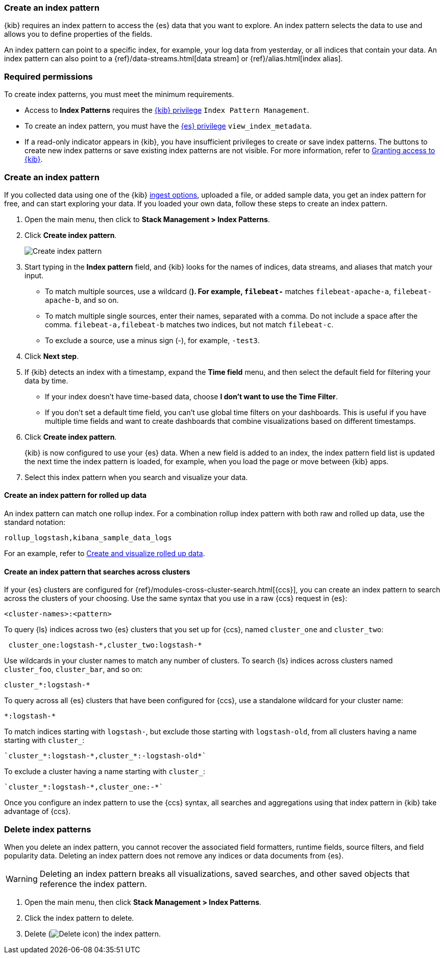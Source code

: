 [[index-patterns]]
=== Create an index pattern

{kib} requires an index pattern to access the {es} data that you want to explore.
An index pattern selects the data to use and allows you to define properties of the fields.

An index pattern can point to a specific index, for example, your log data from yesterday,
or all indices that contain your data. An index pattern can also point to a
{ref}/data-streams.html[data stream] or {ref}/alias.html[index alias].

[float]
[[index-patterns-read-only-access]]
=== Required permissions

To create index patterns, you must meet the minimum requirements.

* Access to *Index Patterns* requires the <<xpack-kibana-role-management, {kib} privilege>>
`Index Pattern Management`.

* To create an index pattern, you must have the <<xpack-kibana-role-management,{es} privilege>>
`view_index_metadata`.

* If a read-only indicator appears in {kib}, you have insufficient privileges
to create or save index patterns. The buttons to create new index patterns or
save existing index patterns are not visible. For more information,
refer to <<xpack-security-authorization,Granting access to {kib}>>.

[float]
[[settings-create-pattern]]
=== Create an index pattern

If you collected data using one of the {kib} <<connect-to-elasticsearch,ingest options>>,
uploaded a file, or added sample data,
you get an index pattern for free, and can start exploring your data.
If you loaded your own data, follow these steps to create an index pattern.

. Open the main menu, then click to *Stack Management > Index Patterns*.

. Click *Create index pattern*.
+
[role="screenshot"]
image:management/index-patterns/images/create-index-pattern.png["Create index pattern"]

. Start typing in the *Index pattern* field, and {kib} looks for the names of
indices, data streams, and aliases that match your input.
+
** To match multiple sources, use a wildcard (*). For example, `filebeat-*` matches
`filebeat-apache-a`, `filebeat-apache-b`, and so on.
+
** To match multiple single sources, enter their names,
separated with a comma.  Do not include a space after the comma.
`filebeat-a,filebeat-b` matches two indices, but not match `filebeat-c`.
+
** To exclude a source, use a minus sign (-), for example, `-test3`.

. Click *Next step*.

. If {kib} detects an index with a timestamp, expand the *Time field* menu,
and then select the default field for filtering your data by time.
+
** If your index doesn’t have time-based data, choose *I don’t want to use the Time Filter*.
+
** If you don’t set a default time field, you can't use
global time filters on your dashboards. This is useful if
you have multiple time fields and want to create dashboards that combine visualizations
based on different timestamps.

. Click *Create index pattern*.
+
[[reload-fields]] {kib} is now configured to use your {es} data. When a new field is added to an index, 
the index pattern field list is updated
the next time the index pattern is loaded, for example, when you load the page or
move between {kib} apps.

. Select this index pattern when you search and visualize your data.

[float]
[[rollup-index-pattern]]
==== Create an index pattern for rolled up data

An index pattern can match one rollup index.  For a combination rollup
index pattern with both raw and rolled up data, use the standard notation:

```ts
rollup_logstash,kibana_sample_data_logs
```
For an example, refer to <<rollup-data-tutorial,Create and visualize rolled up data>>.

[float]
[[management-cross-cluster-search]]
==== Create an index pattern that searches across clusters

If your {es} clusters are configured for {ref}/modules-cross-cluster-search.html[{ccs}],
you can create an index pattern to search across the clusters of your choosing. Use the
same syntax that you use in a raw {ccs} request in {es}:

```ts
<cluster-names>:<pattern>
```

To query {ls} indices across two {es} clusters
that you set up for {ccs}, named `cluster_one` and `cluster_two`:

```ts
 cluster_one:logstash-*,cluster_two:logstash-*
```

Use wildcards in your cluster names
to match any number of clusters. To search {ls} indices across
clusters named `cluster_foo`, `cluster_bar`, and so on:

```ts
cluster_*:logstash-*
```

To query across all {es} clusters that have been configured for {ccs},
use a standalone wildcard for your cluster name:

```ts
*:logstash-*
```

To match indices starting with `logstash-`, but exclude those starting with `logstash-old`, from
all clusters having a name starting with `cluster_`:

```ts
`cluster_*:logstash-*,cluster_*:-logstash-old*`
```

To exclude a cluster having a name starting with `cluster_`:

```ts
`cluster_*:logstash-*,cluster_one:-*`
```

Once you configure an index pattern to use the {ccs} syntax, all searches and
aggregations using that index pattern in {kib} take advantage of {ccs}.

[float]
[[delete-index-pattern]]
=== Delete index patterns

When you delete an index pattern, you cannot recover the associated field formatters, runtime fields, source filters,
and field popularity data. Deleting an index pattern does not remove any indices or data documents from {es}.

WARNING: Deleting an index pattern breaks all visualizations, saved searches, and other saved objects that reference the index pattern.

. Open the main menu, then click *Stack Management > Index Patterns*.

. Click the index pattern to delete.

. Delete (image:management/index-patterns/images/delete.png[Delete icon]) the index pattern.
